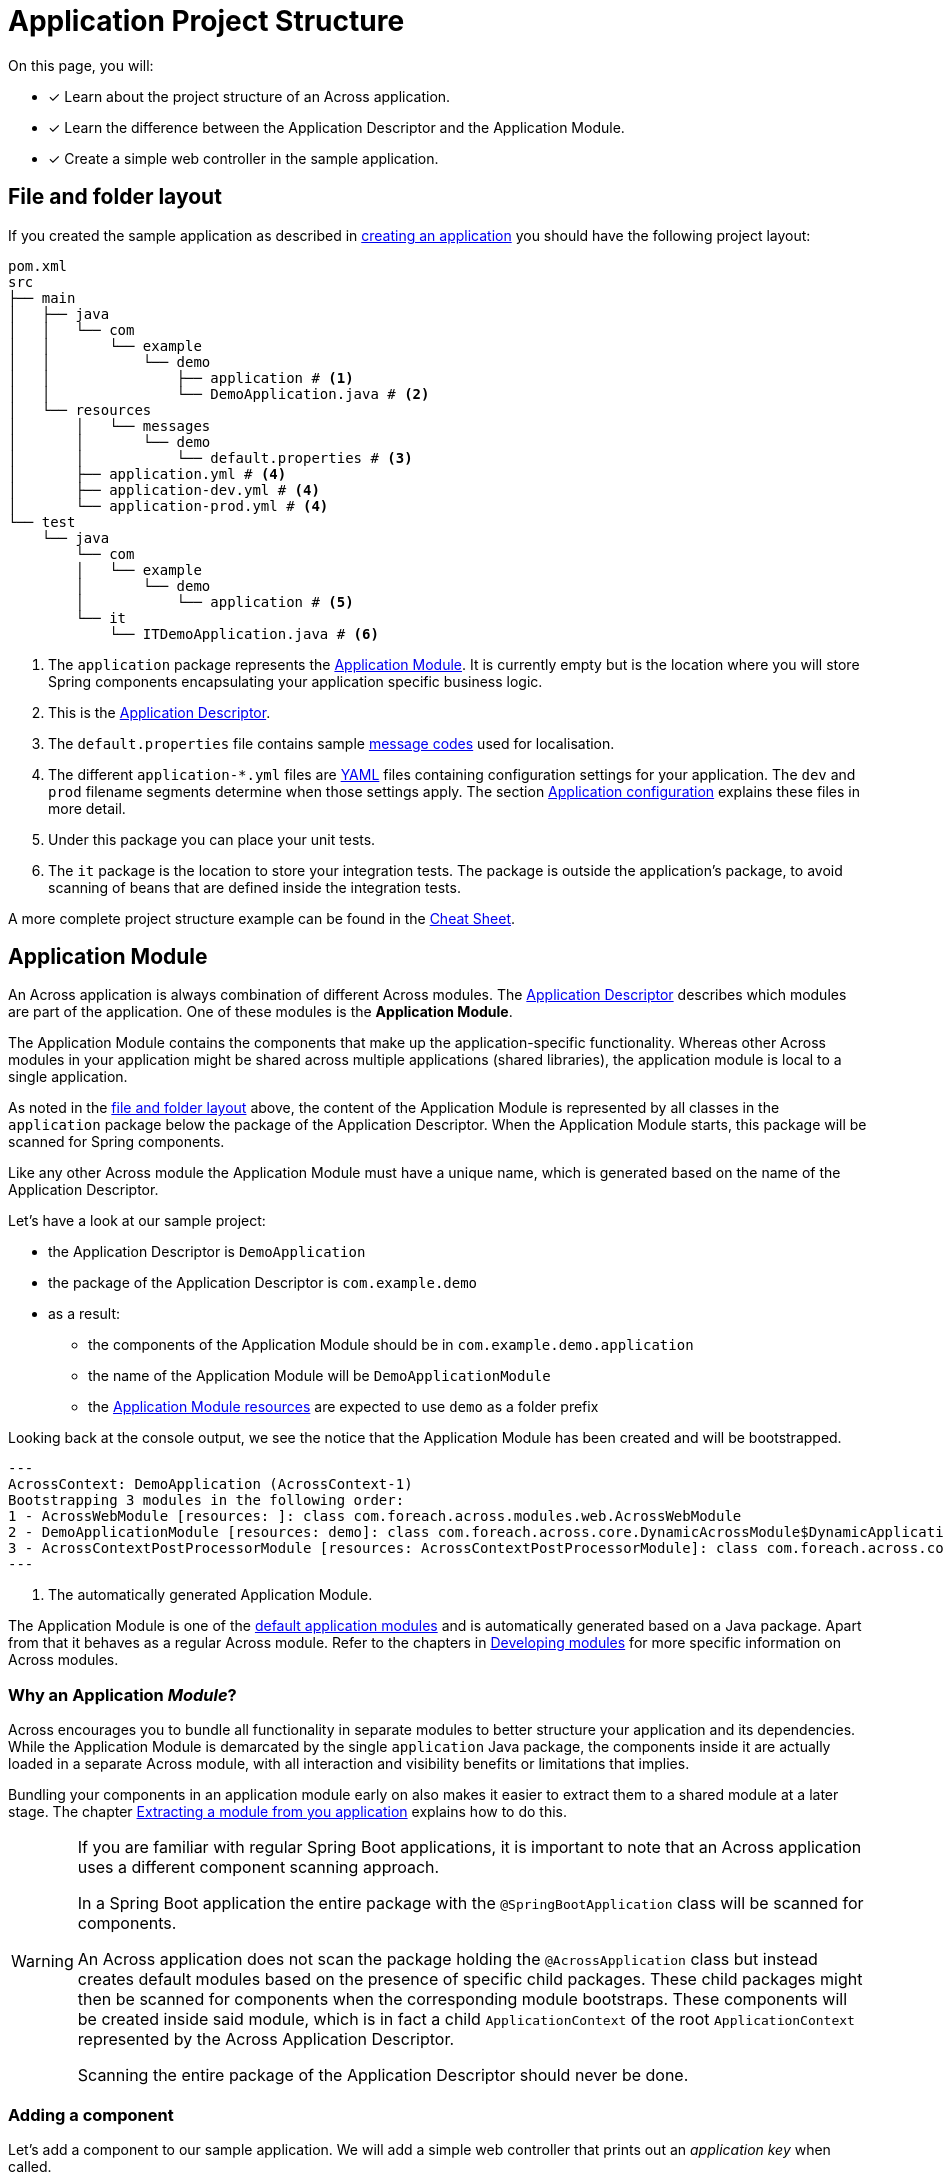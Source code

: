 = Application Project Structure

On this page, you will:

* [*] Learn about the project structure of an Across application.
* [*] Learn the difference between the Application Descriptor and the Application Module.
* [*] Create a simple web controller in the sample application.

[#layout]
== File and folder layout

If you created the sample application as described in xref:creating-an-application/index.adoc[creating an application] you should have the following project layout:

----
pom.xml
src
├── main
│   ├── java
│   │   └── com
│   │       └── example
│   │           └── demo
│   │               ├── application # <1>
│   │               └── DemoApplication.java # <2>
│   └── resources
│       │   └── messages
│       │       └── demo
│       │           └── default.properties # <3>
│       ├── application.yml # <4>
│       ├── application-dev.yml # <4>
│       └── application-prod.yml # <4>
└── test
    └── java
        └── com
        │   └── example
        │       └── demo
        │           └── application # <5>
        └── it
            └── ITDemoApplication.java # <6>
----

<1> The `application` package represents the <<application-module,Application Module>>.
It is currently empty but is the location where you will store Spring components encapsulating your application specific business logic.
<2> This is the xref:creating-an-application/application-descriptor.adoc[Application Descriptor].
<3> The `default.properties` file contains sample xref:messages.adoc[message codes] used for localisation.
<4> The different `application-*.yml` files are https://en.wikipedia.org/wiki/YAML[YAML] files containing configuration settings for your application.
The `dev` and `prod` filename segments determine when those settings apply.
The section xref:application-configuration.adoc[Application configuration] explains these files in more detail.
<5> Under this package you can place your unit tests.
<6> The `it` package is the location to store your integration tests.
The package is outside the application's package, to avoid scanning of beans that are defined inside the integration tests.

A more complete project structure example can be found in the xref:ROOT:cheat-sheet.adoc[Cheat Sheet].

[#application-module]
== Application Module

An Across application is always combination of different Across modules.
The xref:creating-an-application/application-descriptor.adoc[Application Descriptor] describes which modules are part of the application.
One of these modules is the *Application Module*.

The Application Module contains the components that make up the application-specific functionality.
Whereas other Across modules in your application might be shared across multiple applications (shared libraries), the application module is local to a single application.

As noted in the <<layout,file and folder layout>> above, the content of the Application Module is represented by all classes in the `application` package below the package of the Application Descriptor.
When the Application Module starts, this package will be scanned for Spring components.

Like any other Across module the Application Module must have a unique name, which is generated based on the name of the Application Descriptor.

Let's have a look at our sample project:

* the Application Descriptor is `DemoApplication`
* the package of the Application Descriptor is `com.example.demo`
* as a result:
** the components of the Application Module should be in `com.example.demo.application`
** the name of the Application Module will be `DemoApplicationModule`
** the <<application-resources,Application Module resources>> are expected to use `demo` as a folder prefix

Looking back at the console output, we see the notice that the Application Module has been created and will be bootstrapped.

----
---
AcrossContext: DemoApplication (AcrossContext-1)
Bootstrapping 3 modules in the following order:
1 - AcrossWebModule [resources: ]: class com.foreach.across.modules.web.AcrossWebModule
2 - DemoApplicationModule [resources: demo]: class com.foreach.across.core.DynamicAcrossModule$DynamicApplicationModule  # <1>
3 - AcrossContextPostProcessorModule [resources: AcrossContextPostProcessorModule]: class com.foreach.across.core.AcrossContextConfigurationModule
---
----

<1> The automatically generated Application Module.

The Application Module is one of the xref:default-modules.adoc[default application modules] and is automatically generated based on a Java package.
Apart from that it behaves as a regular Across module.
Refer to the chapters in xref:developing-modules:index.adoc[Developing modules] for more specific information on Across modules.

=== Why an Application _Module_?
Across encourages you to bundle all functionality in separate modules to better structure your application and its dependencies.
While the Application Module is demarcated by the single `application` Java package, the components inside it are actually loaded in a separate Across module, with all interaction and visibility benefits or limitations that implies.

Bundling your components in an application module early on also makes it easier to extract them to a shared module at a later stage.
The chapter xref:developing-modules:creating-a-module/extracting-from-application.adoc[Extracting a module from you application] explains how to do this.

[WARNING]
====
If you are familiar with regular Spring Boot applications, it is important to note that an Across application uses a different component scanning approach.

In a Spring Boot application the entire package with the `@SpringBootApplication` class will be scanned for components.

An Across application does not scan the package holding the `@AcrossApplication` class but instead creates default modules based on the presence of specific child packages.
These child packages might then be scanned for components when the corresponding module bootstraps.
These components will be created inside said module, which is in fact a child `ApplicationContext` of the root `ApplicationContext` represented by the Across Application Descriptor.

Scanning the entire package of the Application Descriptor should never be done.
====

=== Adding a component

Let's add a component to our sample application.
We will add a simple web controller that prints out an _application key_ when called.

Create a class `SampleController` and place it in the `application` package.

.com.example.demo.application.SampleController.java
[source,java,indent=0]
----
@Controller # <1>
public class SampleController {
    @GetMapping("/applicationKey") # <2>
    @ResponseBody # <3>
    public String applicationKey() {
        return "The application key is: DEMO"; # <3>
    }
}
----

<1> The `@Controller` annotation is a {spring-framework-docs}#mvc-controller[Spring Web MVC] annotation marking this class as a web controller component.
Spring MVC support is activated by Across Web.
Please refer to the Spring MVC documentation for details on web controllers and request mappings
<2> `@GetMapping("/applicationKey")` specifies that this method should be executed for any `GET` HTTP request to the `/applicationKey` path.
<3> `@ResponseBody` specifies that the return value of the method is not the name of a view template but represents the entire response that should be written to the caller.

Your project layout should now look like:

----
src
├── main
│   ├── java
│   │   └── com
│   │       └── example
│   │           ├── demo
│   │           │   └── application
│   │           │       └── SampleController.java
│   │           ...
│   ...
...
----

Run or restart the application:

 $ mvn spring-boot:run

Pointing your web browser to http://localhost:8080/applicationKey should yield the following output:

image::applicationKey-ResponseBody.png[The application key controller result.]

The Application Module will automatically scan the `com.example.demo.application` package for Spring components.
Any classes (meta-)annotated with `@Component` (like `@Controller`) will be created.

[#application-resources]
== Application resources

Resources are non-Java class files that are bundled alongside the classes in the same JAR file.
In the <<layout,file and folder layout>> above you can see the resource files are present in a physical `resources` folder.
This is a standard convention most (Maven or Gradle based) Java projects use.

Typical resource files include:

* application configuration files (like `application.yml`, `logback.xml`)
* static web resources like css and javascript files
* view templates (like html, xml) used for rendering output
* resource bundles for xref:developing-modules:messages.adoc[localisation and translation]

Across modules often have their own associated resources.
In order to avoid conflicts between modules, Across encourages certain conventions when organizing your resource files.
A core element is that every module should have its own unique `resources key` for grouping its resources.
This key is often used as the name of a parent folder of the actual resource file.

Using the conventions correctly avoids conflicts between modules and enhances the xref:development-mode.adoc[developer experience].
See also the chapter on xref:developing-modules/creating-a-module/project-structure.adoc#module-resources[Module resoures].

Our sample application contains 2 different types of resources:

* top-level application resources (configuration files)
* Application Module resources (message code resource bundle)

.Resources in the sample project
----
src
├── main
│   ├── ...
│   └── resources
│       │   └── messages # <1>
│       │       └── demo # <1>
│       │           └── default.properties # <1>
│       ├── application.yml # <2>
│       ├── application-dev.yml # <2>
│       └── application-prod.yml # <2>
...
----

<1> `default.properties` respresent a resource bundle with message codes that are associated with the Application Module.
The root folder `messages` is used for all message resource bundle locations.
The parent folder `demo` is the resources key for the Application Module, attaching these resources to that specific module.
<2> The `application-*.yml` files contain configuration settings of the application.
These are by convention top-level resources.

=== Adding a resource file

Let's change our sample controller to use a HTML template file instead of writing the response from code directly.

Across Web enables support for using https://www.thymeleaf.org[Thymeleaf] for your view templates, so we'll be using that.

Change the source code of the sample web controller:

.com.example.demo.application.SampleController.java
[source,java,indent=0]
----
@Controller
public class SampleController {
    @GetMapping("/applicationKey") # <1>
    public String applicationKey(Model model) { # <2>
        model.addAttribute("applicationKey", "DEMO");
        return "th/demo/applicationKey"; # <1>
    }
}
----

<1> We remove the `@ResponseBody` which implies that the `String` return value of our controller method is now the name of the view that should be rendered.
In this case the name is `th/demo/applicationKey` which is the path to our Thymeleaf template.
<2> Instead of rendering the entire message, we will pass the application key to the view template by putting it on the `Model`.
The `Model` (MVC) is the way to pass attributes and data between controller and view.
All this is standard Spring MVC functionality.

After changing controller code, add the following template file in the right location:

.classpath:views/th/demo/applicationKey.html
[source,java,indent=0]
----
<html xmlns:th="http://www.w3.org/1999/xhtml">
<head><title>Application Key</title></head>
<body>
The application key is: <strong th:text="${applicationKey}">APPLICATION KEY</strong> # <1>
</body>
</html>
----

<1> Instead of plain text we now return valid HTML.
We use the `th:text` attribute to replace the content of the `<strong>` element with the value of the `applicationKey` attribute on the `Model`.

Your project layout should now look like:

----
src
├── main
│   ├── java
│   │   └── com
│   │       └── example
│   │           ├── demo
│   │           │   └── application
│   │           │       └── SampleController.java
│   │           ...
│   └── resources
│       │   ├── views
│       │   │   └── th
│       │   │       └── demo
│       │   │           └── applicationKey.html
│       │   ...
│       ...
...
----

NOTE: Across Web ensures that any view name starting with `th/` will look for a Thymeleaf template with `.html` file extension matching that view name in the root `views` folder.

Restart the application and when you point your browser to http://localhost:8080/applicationKey you should see the processed markup from the template.

image::applicationKey-thymeleaf.png[The application key controller result.]

== Next step
The section on xref:application-configuration.adoc[application configuration] extends our sample controller to display values from the configuration resources.